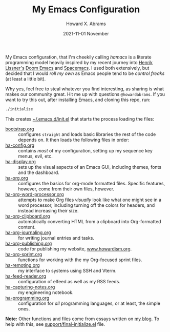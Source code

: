 #+TITLE:  My Emacs Configuration
#+AUTHOR: Howard X. Abrams
#+EMAIL:  howard.abrams@gmail.com
#+DATE:   2021-11-01 November
#+TAGS:   emacs

My Emacs configuration, that I'm cheekily calling /hamacs/ is a literate programming model heavily inspired by my recent journey into [[https://www.youtube.com/watch?v=LKegZI9vWUU][Henrik Lissner's]] [[https://github.com/hlissner/doom-emacs][Doom Emacs]] and [[https://www.spacemacs.org/][Spacemacs]]. I used both extensively, but decided that I would /roll my own/ as Emacs people tend to be /control freaks/ (at least a little bit).

Why yes, feel free to steal whatever you find interesting, as sharing is what makes our community great. Hit me up with questions =@howardabrams=. If you want to try this out, after installing Emacs, and cloning this repo, run:
#+BEGIN_SRC sh
./initialize
#+END_SRC
This creates [[file:~/.emacs.d/init.el][~/.emacs.d/init.el]] that starts the process loading the files:

  - [[file:bootstrap.org][bootstrap.org]] :: configures =straight= and loads basic libraries the rest of the code depends on. It then loads the following files in order:
  - [[file:ha-config.org][ha-config.org]] :: contains /most/ of my configuration, setting up my sequence key menus, evil, etc.
  - [[file:ha-display.org][ha-display.org]] :: sets up the visual aspects of an Emacs GUI, including themes, fonts and the dashboard.
  - [[file:ha-org.org][ha-org.org]] :: configures the basics for org-mode formatted files. Specific features, however, come from their own files, however.
  - [[file:ha-org-word-processor.org][ha-org-word-processor.org]] :: attempts to make Org files /visually/ look like what one might see in a word processor, including turning off the colors for headers, and instead increasing their size.
  - [[file:ha-org-clipboard.org][ha-org-clipboard.org]] :: automatically converting HTML from a clipboard into Org-formatted content.
  - [[file:ha-org-journaling.org][ha-org-journaling.org]] :: for writing journal entries and tasks.
  - [[file:ha-org-publishing.org][ha-org-publishing.org]] :: code for publishing my website, [[http://howardism.org][www.howardism.org]].
  - [[file:ha-org-sprint.org][ha-org-sprint.org]] :: functions for working with the my Org-focused sprint files.
  - [[file:ha-remoting.org][ha-remoting.org]] :: my interface to systems using SSH and Vterm.
  - [[file:ha-feed-reader.org][ha-feed-reader.org]] :: configuration of elfeed as well as my RSS feeds.
  - [[file:ha-capturing-notes.org][ha-capturing-notes.org]] :: my engineering notebook.
  - [[file:ha-programming.org][ha-programming.org]] :: configuration for /all/ programming languages, or at least, the simple ones.

*Note:* Other functions and files come from essays written on [[http://www.howardism.org][my blog]]. To help with this, see [[file:support/final-initialize.el][support/final-initialize.el]] file.
